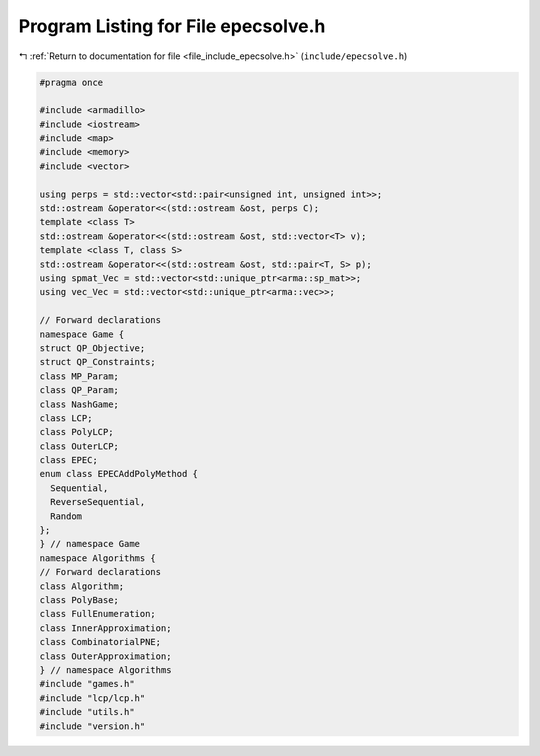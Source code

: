
.. _program_listing_file_include_epecsolve.h:

Program Listing for File epecsolve.h
====================================

|exhale_lsh| :ref:`Return to documentation for file <file_include_epecsolve.h>` (``include/epecsolve.h``)

.. |exhale_lsh| unicode:: U+021B0 .. UPWARDS ARROW WITH TIP LEFTWARDS

.. code-block:: cpp

   #pragma once
   
   #include <armadillo>
   #include <iostream>
   #include <map>
   #include <memory>
   #include <vector>
   
   using perps = std::vector<std::pair<unsigned int, unsigned int>>;
   std::ostream &operator<<(std::ostream &ost, perps C);
   template <class T>
   std::ostream &operator<<(std::ostream &ost, std::vector<T> v);
   template <class T, class S>
   std::ostream &operator<<(std::ostream &ost, std::pair<T, S> p);
   using spmat_Vec = std::vector<std::unique_ptr<arma::sp_mat>>;
   using vec_Vec = std::vector<std::unique_ptr<arma::vec>>;
   
   // Forward declarations
   namespace Game {
   struct QP_Objective;
   struct QP_Constraints;
   class MP_Param;
   class QP_Param;
   class NashGame;
   class LCP;
   class PolyLCP;
   class OuterLCP;
   class EPEC;
   enum class EPECAddPolyMethod {
     Sequential,        
     ReverseSequential, 
     Random 
   };
   } // namespace Game
   namespace Algorithms {
   // Forward declarations
   class Algorithm;
   class PolyBase;
   class FullEnumeration;
   class InnerApproximation;
   class CombinatorialPNE;
   class OuterApproximation;
   } // namespace Algorithms
   #include "games.h"
   #include "lcp/lcp.h"
   #include "utils.h"
   #include "version.h"
